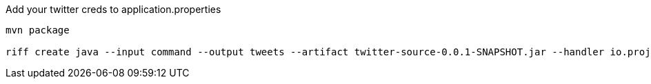 
Add your twitter creds to application.properties


```
mvn package

riff create java --input command --output tweets --artifact twitter-source-0.0.1-SNAPSHOT.jar --handler io.projectriff.sample.twitter.TwitterSourceFunction
```
